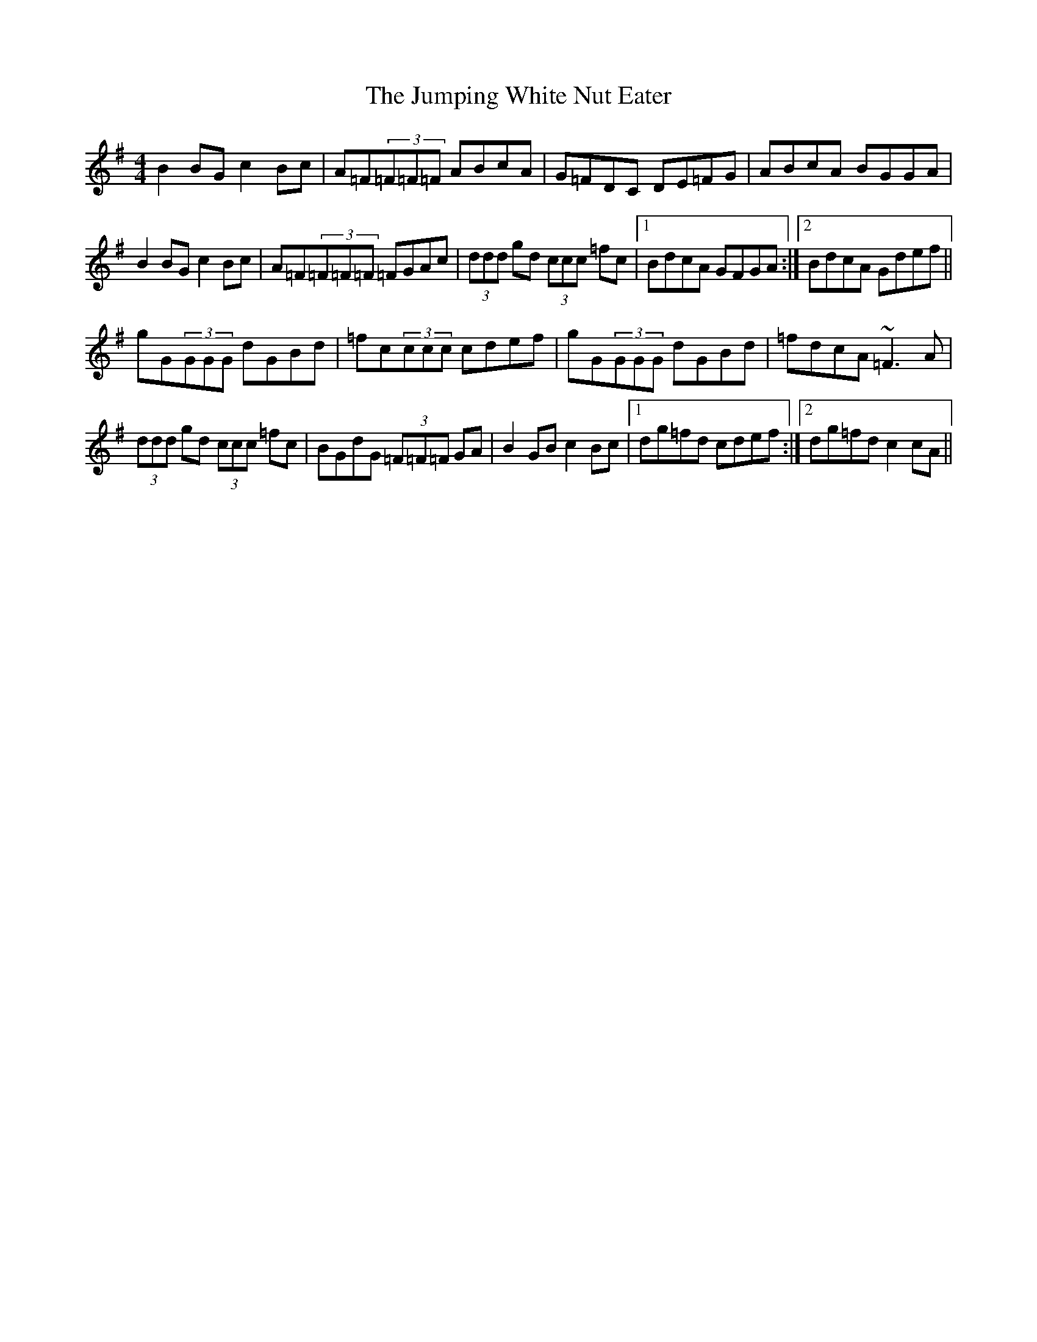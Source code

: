 X: 21048
T: Jumping White Nut Eater, The
R: reel
M: 4/4
K: Gmajor
B2BG c2Bc|A=F(3=F=F=F ABcA|G=FDC DE=FG|ABcA BGGA|
B2BG c2Bc|A=F(3=F=F=F =FGAc|(3ddd gd (3ccc =fc|1 BdcA GFGA:|2 BdcA Gdef||
gG(3GGG dGBd|=fc(3ccc cdef|gG(3GGG dGBd|=fdcA ~=F3A|
(3ddd gd (3ccc =fc|BGdG (3=F=F=F GA|B2GB c2Bc|1 dg=fd cdef:|2 dg=fd c2cA||

